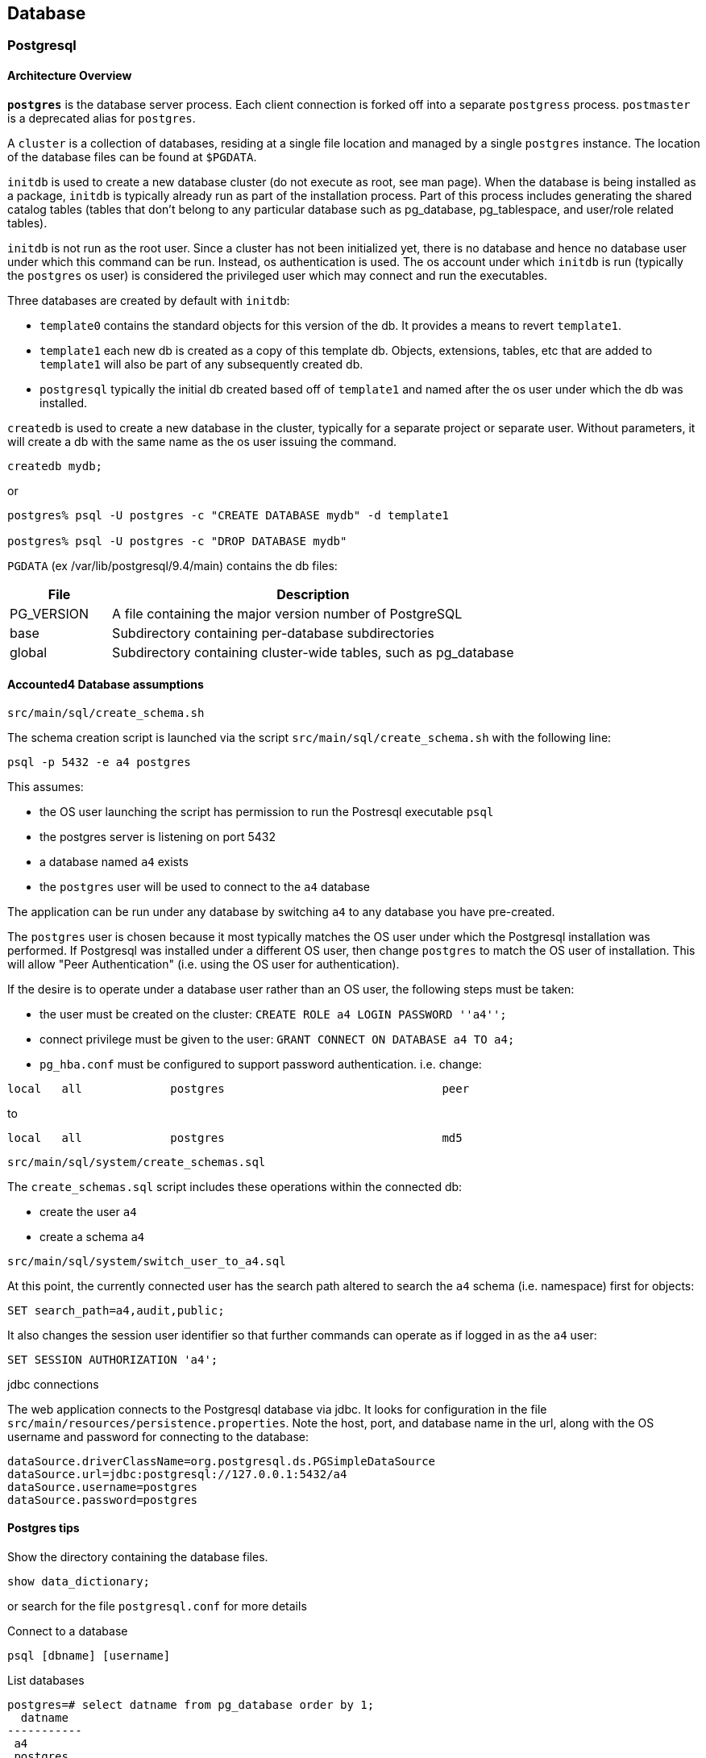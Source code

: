 == Database

=== Postgresql

==== Architecture Overview

*`postgres`* is the database server process. Each client connection is forked off into a separate `postgress` process.
`postmaster` is a deprecated alias for `postgres`.

A `cluster` is a collection of databases, residing at a single file location and managed by a single `postgres` instance.
The location of the database files can be found at `$PGDATA`.

`initdb` is used to create a new database cluster (do not execute as root, see man page). When the database
is being installed as a package, `initdb` is typically already run as part of the installation process. Part of this
process includes generating the shared catalog tables (tables that don't belong to any particular database such
as pg_database, pg_tablespace, and user/role related tables).

`initdb` is not run as the root user. Since a cluster has not been initialized yet, there is no database and
hence no database user under which this command can be run. Instead, os authentication is used. The
os account under which `initdb` is run (typically the `postgres` os user) is considered the privileged user
which may connect and run the executables.

Three databases are created by default with `initdb`:

* `template0` contains the standard objects for this version of the db. It provides a means to revert `template1`.

* `template1` each new db is created as a copy of this template db. Objects, extensions, tables, etc that are
added to `template1` will also be part of any subsequently created db.

* `postgresql` typically the initial db created based off of `template1` and named after the os user under which the db was installed.

`createdb` is used to create a new database in the cluster, typically for a separate project or separate user.
Without parameters, it will create a db with the same name as the os user issuing the command.

[source,sql]
----
createdb mydb;
----

or

[source,sql]
----
postgres% psql -U postgres -c "CREATE DATABASE mydb" -d template1

postgres% psql -U postgres -c "DROP DATABASE mydb" 
----


`PGDATA` (ex /var/lib/postgresql/9.4/main) contains the db files:

[options="header"]
[cols="20,80"]
|=======================
|File|Description
|PG_VERSION| A file containing the major version number of PostgreSQL
|base| Subdirectory containing per-database subdirectories
|global| Subdirectory containing cluster-wide tables, such as pg_database
|=======================

==== Accounted4 Database assumptions

.`src/main/sql/create_schema.sh`

The schema creation script is launched via the script `src/main/sql/create_schema.sh` with the following line:

[source,bash]
----
psql -p 5432 -e a4 postgres
----

This assumes:

* the OS user launching the script has permission to run the Postresql executable `psql`
* the postgres server is listening on port 5432
* a database named `a4` exists
* the `postgres` user will be used to connect to the `a4` database

The application can be run under any database by switching `a4` to any database you have pre-created.

The `postgres` user is chosen because it most typically matches the OS user under which the Postgresql
installation was performed.  If Postgresql was installed under a different OS user, then change `postgres` to
match the OS user of installation.  This will allow "Peer Authentication" (i.e. using the OS user for authentication).

If the desire is to operate under a database user rather than an OS user, the following steps must be taken:

* the user must be created on the cluster: `CREATE ROLE a4 LOGIN PASSWORD ''a4'';`
* connect privilege must be given to the user: `GRANT CONNECT ON DATABASE a4 TO a4;`
* `pg_hba.conf` must be configured to support password authentication. i.e. change:

[source]
----
local   all             postgres                                peer
----

to

[source]
----
local   all             postgres                                md5
----

.`src/main/sql/system/create_schemas.sql`

The `create_schemas.sql` script includes these operations within the connected db:

* create the user `a4`
* create a schema `a4`

.`src/main/sql/system/switch_user_to_a4.sql`

At this point, the currently connected user has the search path altered to search the `a4` schema (i.e. namespace)
first for objects:

[source,sql]
----
SET search_path=a4,audit,public;
----

It also changes the session user identifier so that further commands can operate as if logged in as the `a4` user:

[source,sql]
----
SET SESSION AUTHORIZATION 'a4';
----

.jdbc connections

The web application connects to the Postgresql database via jdbc.  It looks for configuration in the file
`src/main/resources/persistence.properties`. Note the host, port, and database name in the url, along with the
OS username and password for connecting to the database:

[source]
----
dataSource.driverClassName=org.postgresql.ds.PGSimpleDataSource
dataSource.url=jdbc:postgresql://127.0.0.1:5432/a4
dataSource.username=postgres
dataSource.password=postgres
----

==== Postgres tips

.Show the directory containing the database files.
[source,sql]
----
show data_dictionary;
----

or search for the file `postgresql.conf` for more details

.Connect to a database
[source,sql]
----
psql [dbname] [username]
----

.List databases
[source,sql]
----
postgres=# select datname from pg_database order by 1;
  datname  
-----------
 a4
 postgres
 template0
 template1
(4 rows)

postgres=# \l
                                  List of databases
   Name    |  Owner   | Encoding |   Collate   |    Ctype    |   Access privileges   
-----------+----------+----------+-------------+-------------+-----------------------
 a4        | postgres | UTF8     | en_CA.UTF-8 | en_CA.UTF-8 | 
 postgres  | postgres | UTF8     | en_CA.UTF-8 | en_CA.UTF-8 | 
 template0 | postgres | UTF8     | en_CA.UTF-8 | en_CA.UTF-8 | =c/postgres          +
           |          |          |             |             | postgres=CTc/postgres
 template1 | postgres | UTF8     | en_CA.UTF-8 | en_CA.UTF-8 | postgres=CTc/postgres+
           |          |          |             |             | =c/postgres
(4 rows)
----

.List Users
[source,sql]
----
postgres=# \du
                                List of roles
    Role name    |                   Attributes                   | Member of 
-----------------+------------------------------------------------+-----------
 a4              |                                                | {}
 postgres        | Superuser, Create role, Create DB, Replication | {}
 spring_security |                                                | {}
----

.Network Access to db

Note that the "-i" option was used when starting postmaster in order to allow internet (tcp) connections rather than just local connections. To allow external connections, the host access control file, pg_hba.conf (located in the $PGDATA directory), must be modified by adding a line such as the following: 

[source,sql]
----
# TYPE       DATABASE    IP_ADDRESS    MASK                AUTHTYPE  MAP 
host         all         10.0.0.0      255.0.0.0           password 
----

which would allow hosts from the 10.0.0.0 subnet access to all databases in this database system.  The localhost has been setup with AUTHTYPE "trusted" by default, but this can be changed if you want to enforce local user to use a password as well. 
  
.Search Path

[source,sql]
----
postgres=# select usename, usecreatedb, useconfig from pg_shadow;
     usename     | usecreatedb |         useconfig          
-----------------+-------------+----------------------------
 a4              | f           | 
 postgres        | t           | {"search_path=a4, public"}
 spring_security | f           | 
(3 rows)
----

.Restart the Postgres service
[source,bash]
----
sudo service postgresql restart
----


=== Conventions

The conventions are provided primarily for consistency sake.  Some of the reasoning behind the choice is provided with the convention.


* *Table names singular*
Plural names would make names longer. A table is a container or bag holding multiple items.

* *Table names lowercase*
When writing SQL, keywords are often denoted in UPPER CASE. Leaving table names in lower case helps the visibility in SQL statements.

* *Table names fully spelled out when possible*
Spelling a name like "USER" fully will be more clear than "USR". Mapping tables may result in table names which are too long and truncation is forced. In this case, truncate consistently (remove vowels, chose only 3 letters for a table, etc).

* *Always have a surrogate key or uuid*
The business key can be unique, multi-part, and have meaning. The surrogate key is used for internal purposes.

* *Column: Primary key "id" should be named <table_name>_id*
_id_ would be sufficient, but it leaves joins in SQL statements less clear. i.e. if we assume table `user` is aliased by `a` and a table aliased by `b` has a fk reference to `a`, then `a.user_id = b.user_id` is more clear than `a.id = b.user_id`. So table `use`" should have a `user_id` rather than just `id` for the pk. If table inheritance or generation tools are to be used, having a consistent `id` as the pk for all tables might make more sense.

* *Use underscores (`_`) to separate words in names*
For example `USER_ACCOUNT`


* *Explicit join notation should be used*
For example: `SELECT * FROM tablea a JOIN tableb b ON (a.tablea_id = b.tablea_id)`  It is the preferred convention, it makes join syntax more clear, it allows easier removal of joined parts when debugging.

* *DML through stored procedures*
The primary reason for using stored procedures to interface with the data tables is to provide the ability to change the implementation (ie table structures) without necessarily changing the api. Putting business logic into the stored procedure is not the goal and can be left for the middle tier.

=== Auditing

=== Name spacing via schemas
